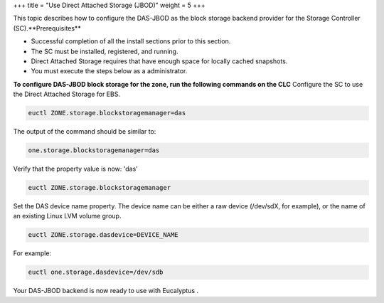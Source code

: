 +++
title = "Use Direct Attached Storage (JBOD)"
weight = 5
+++

..  _configure_das_jbod:

This topic describes how to configure the DAS-JBOD as the block storage backend provider for the Storage Controller (SC).**Prerequisites** 

* Successful completion of all the install sections prior to this section. 

* The SC must be installed, registered, and running. 

* Direct Attached Storage requires that have enough space for locally cached snapshots. 

* You must execute the steps below as a administrator. 

**To configure DAS-JBOD block storage for the zone, run the following commands on the CLC** Configure the SC to use the Direct Attached Storage for EBS. 

.. code::

  euctl ZONE.storage.blockstoragemanager=das

The output of the command should be similar to: 

.. code::

  one.storage.blockstoragemanager=das

Verify that the property value is now: 'das' 

.. code::

  euctl ZONE.storage.blockstoragemanager

Set the DAS device name property. The device name can be either a raw device (/dev/sdX, for example), or the name of an existing Linux LVM volume group. 

.. code::

  euctl ZONE.storage.dasdevice=DEVICE_NAME

For example: 



.. code::

  euctl one.storage.dasdevice=/dev/sdb

Your DAS-JBOD backend is now ready to use with Eucalyptus . 